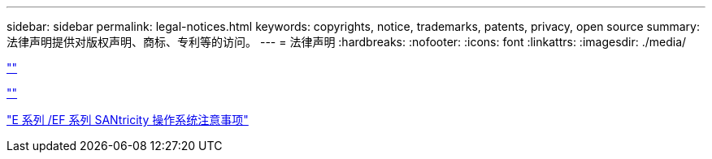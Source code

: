 ---
sidebar: sidebar 
permalink: legal-notices.html 
keywords: copyrights, notice, trademarks, patents, privacy, open source 
summary: 法律声明提供对版权声明、商标、专利等的访问。 
---
= 法律声明
:hardbreaks:
:nofooter: 
:icons: font
:linkattrs: 
:imagesdir: ./media/


[role="lead"]
link:https://raw.githubusercontent.com/NetAppDocs/common/main/_include/common-legal-notices.adoc[""]

link:https://raw.githubusercontent.com/NetAppDocs/common/main/_include/open-source-notice-intro.adoc[""]

https://library.netapp.com/ecm/ecm_download_file/ECMLP2874738["E 系列 /EF 系列 SANtricity 操作系统注意事项"]

